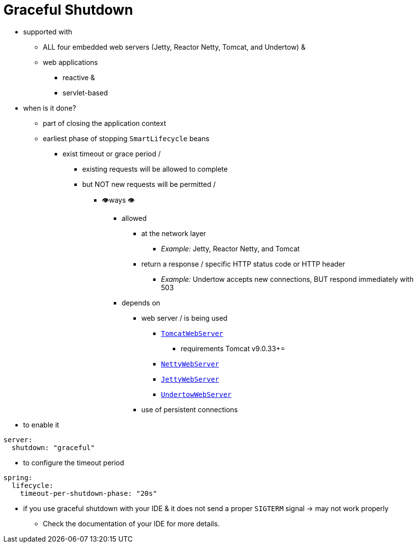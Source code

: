 [[web.graceful-shutdown]]
= Graceful Shutdown

* supported with
    ** ALL four embedded web servers (Jetty, Reactor Netty, Tomcat, and Undertow) &
    ** web applications
        *** reactive &
        *** servlet-based
* when is it done?
    ** part of closing the application context
    ** earliest phase of stopping `SmartLifecycle` beans
        *** exist timeout or grace period /
            **** existing requests will be allowed to complete
            **** but NOT new requests will be permitted /
                ***** 👁️ways 👁
                    ******  allowed
                        ******* at the network layer
                            ******** _Example:_ Jetty, Reactor Netty, and Tomcat
                        ******* return a response / specific HTTP status code or HTTP header
                            ******** _Example:_ Undertow accepts new connections, BUT respond immediately with 503
                    ****** depends on
                        ******* web server / is being used
                            ******** xref:api:java/org/springframework/boot/web/embedded/tomcat/TomcatWebServer.html#shutDownGracefully(org.springframework.boot.web.server.GracefulShutdownCallback)[`TomcatWebServer`]
                                ********* requirements   Tomcat v9.0.33+=
                            ******** xref:api:java/org/springframework/boot/web/embedded/netty/NettyWebServer.html#shutDownGracefully(org.springframework.boot.web.server.GracefulShutdownCallback)[`NettyWebServer`]
                            ******** xref:api:java/org/springframework/boot/web/embedded/jetty/JettyWebServer.html#shutDownGracefully(org.springframework.boot.web.server.GracefulShutdownCallback)[`JettyWebServer`]
                            ******** xref:api:java/org/springframework/boot/web/embedded/undertow/UndertowWebServer.html#shutDownGracefully(org.springframework.boot.web.server.GracefulShutdownCallback)[`UndertowWebServer`]
                        ******* use of persistent connections

* to enable it

[configprops,yaml]
----
server:
  shutdown: "graceful"
----

* to configure the timeout period

[configprops,yaml]
----
spring:
  lifecycle:
    timeout-per-shutdown-phase: "20s"
----

* if you use graceful shutdown with your IDE & it does not send a proper `SIGTERM` signal ->  may not work properly
    ** Check the documentation of your IDE for more details.
